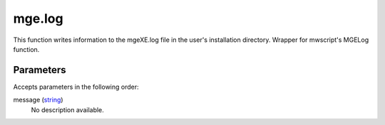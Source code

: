 mge.log
====================================================================================================

This function writes information to the mgeXE.log file in the user's installation directory. Wrapper for mwscript's MGELog function.

Parameters
----------------------------------------------------------------------------------------------------

Accepts parameters in the following order:

message (`string`_)
    No description available.

.. _`string`: ../../../lua/type/string.html
